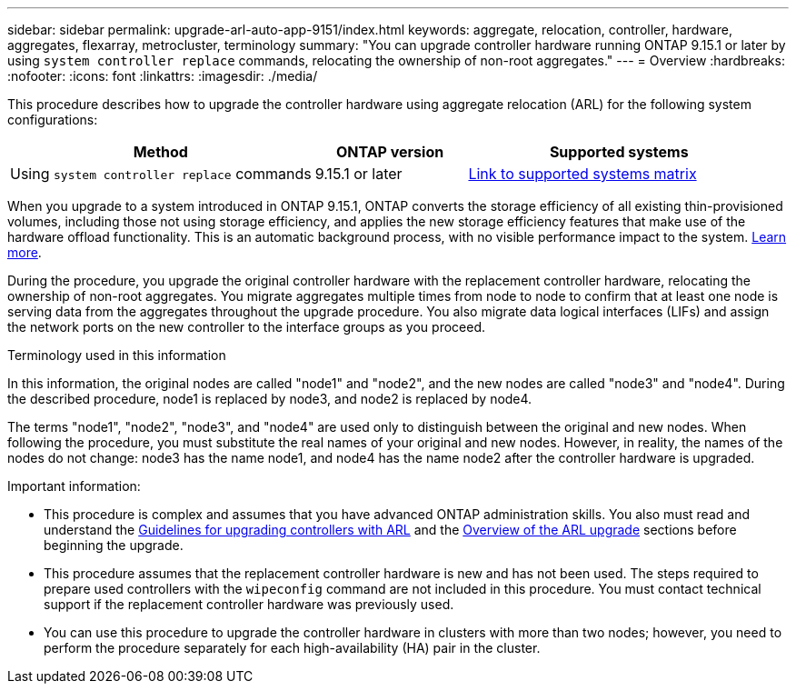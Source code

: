 ---
sidebar: sidebar
permalink: upgrade-arl-auto-app-9151/index.html
keywords: aggregate, relocation, controller, hardware, aggregates, flexarray, metrocluster, terminology
summary: "You can upgrade controller hardware running ONTAP 9.15.1 or later by using `system controller replace` commands, relocating the ownership of non-root aggregates."
---
= Overview
:hardbreaks:
:nofooter:
:icons: font
:linkattrs:
:imagesdir: ./media/

[.lead]
This procedure describes how to upgrade the controller hardware using aggregate relocation (ARL) for the following system configurations:

[cols=3*,options="header",cols="40,20,40"]

|===
|Method |ONTAP version |Supported systems

|Using `system controller replace` commands
|9.15.1 or later
|link:decide_to_use_the_aggregate_relocation_guide.html#sys_commands_9151_supported_systems[Link to supported systems matrix]
|===

When you upgrade to a system introduced in ONTAP 9.15.1, ONTAP converts the storage efficiency of all existing thin-provisioned volumes, including those not using storage efficiency, and applies the new storage efficiency features that make use of the hardware offload functionality. This is an automatic background process, with no visible performance impact to the system. https://fieldportal.netapp.com/content/2582530?assetComponentId=2575580[Learn more^].

During the procedure, you upgrade the original controller hardware with the replacement controller hardware, relocating the ownership of non-root aggregates. You migrate aggregates multiple times from node to node to confirm that at least one node is serving data from the aggregates throughout the upgrade procedure. You also migrate data logical interfaces (LIFs) and assign the network ports on the new controller to the interface groups as you proceed.

.Terminology used in this information

In this information, the original nodes are called "node1" and "node2", and the new nodes are called "node3" and "node4". During the described procedure, node1 is replaced by node3, and node2 is replaced by node4.

The terms "node1", "node2", "node3", and "node4" are used only to distinguish between the original and new nodes. When following the procedure, you must substitute the real names of your original and new nodes. However, in reality, the names of the nodes do not change: node3 has the name node1, and node4 has the name node2 after the controller hardware is upgraded.

.Important information:

* This procedure is complex and assumes that you have advanced ONTAP administration skills. You also must read and understand the link:guidelines_for_upgrading_controllers_with_arl.html[Guidelines for upgrading controllers with ARL] and the  link:overview_of_the_arl_upgrade.html[Overview of the ARL upgrade] sections before beginning the upgrade.
* This procedure assumes that the replacement controller hardware is new and has not been used. The steps required to prepare used controllers with the `wipeconfig` command are not included in this procedure. You must contact technical support if the replacement controller hardware was previously used.
* You can use this procedure to upgrade the controller hardware in clusters with more than two nodes; however, you need to perform the procedure separately for each high-availability (HA) pair in the cluster.
